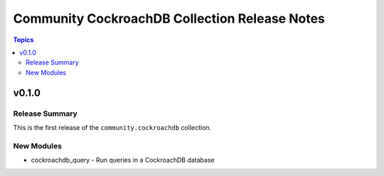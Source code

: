 ==============================================
Community CockroachDB Collection Release Notes
==============================================

.. contents:: Topics


v0.1.0
======

Release Summary
---------------

This is the first release of the ``community.cockroachdb`` collection.

New Modules
-----------

- cockroachdb_query - Run queries in a CockroachDB database
